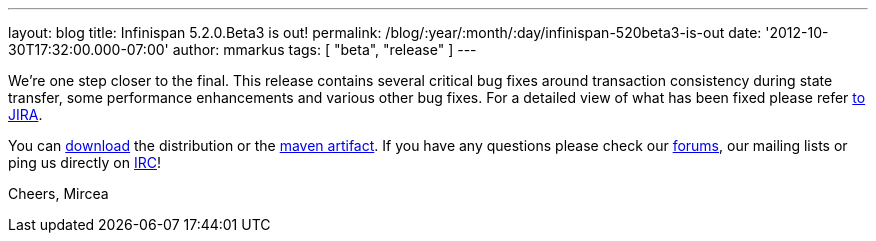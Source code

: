 ---
layout: blog
title: Infinispan 5.2.0.Beta3 is out!
permalink: /blog/:year/:month/:day/infinispan-520beta3-is-out
date: '2012-10-30T17:32:00.000-07:00'
author: mmarkus
tags: [ "beta", "release" ]
---


We're one step closer to the final.
This release contains several critical bug fixes around transaction
consistency during state transfer, some performance enhancements and
various other bug fixes. For a detailed view of what has been fixed
please refer
https://issues.jboss.org/secure/ReleaseNote.jspa?projectId=12310799&version=12320353[to
JIRA].

You can http://www.jboss.org/infinispan/downloads[download] the
distribution or
the https://repository.jboss.org/nexus/content/repositories/releases/org/infinispan/[maven
artifact]. If you have any questions please check
our http://www.jboss.org/infinispan/forums[forums], our mailing lists or
ping us directly on irc://irc.freenode.org/infinispan[IRC]!

Cheers,
Mircea
